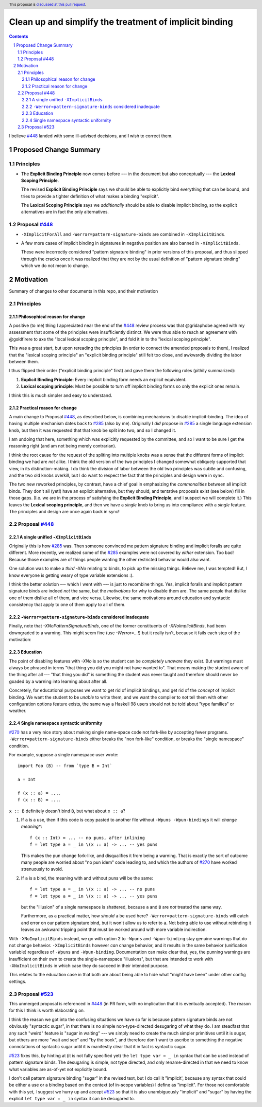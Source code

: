 Clean up and simplify the treatment of implicit binding
==============

.. author:: John Ericson
.. date-accepted:: 
.. ticket-url:: 
.. implemented::
.. highlight:: haskell
.. header:: This proposal is `discussed at this pull request <https://github.com/ghc-proposals/ghc-proposals/pull/523>`_.
.. sectnum::
.. contents::

I believe `#448`_ landed with some ill-advised decisions, and I wish to correct them.

Proposed Change Summary
-----------------------

Principles
~~~~~~~~~~

- The **Explicit Binding Principle** now comes before --- in the document but also conceptually --- the **Lexical Scoping Principle**.

  The revised **Explicit Binding Principle** says we should be able to explicitly bind everything that can be bound, and tries to provide a tighter definition of what makes a binding "explicit".

  The **Lexical Scoping Principle** says we *additionally* should be able to disable implicit binding, so the explicit alternatives are in fact the only alternatives.

Proposal `#448`_
~~~~~~~~~~~~~~~~

- ``-XImplicitForAll`` and ``-Werror=pattern-signature-binds`` are combined in ``-XImplicitBinds``.

- A few more cases of implicit binding in signatures in negative position are also banned in ``-XImplicitBinds``.

  These were incorrectly considered "pattern signature binding" in prior versions of this proposal, and thus slipped through the cracks once it was realized that they are not by the usual definition of "pattern signature binding" which we do not mean to change.

Motivation
----------

Summary of changes to other documents in this repo, and their motivation

Principles
~~~~~~~~~~

Philosophical reason for change
^^^^^^^^^^^^^^^^^^^^^^^^^^^^^^^

A positive (to me) thing I appreciated near the end of the `#448`_ review process was that @gridaphobe agreed with my assessment that some of the principles were insufficiently distinct.
We were thus able to reach an agreement with @goldfirere to axe the "local lexical scoping principle", and fold it in to the "lexical scoping principle".

This was a great start, but upon rereading the principles (in order to connect the amended proposals to them), I realized that the "lexical scoping principle" an "explicit binding principle" still felt too close, and awkwardly dividing the labor between them.

I thus flipped their order ("explicit binding principle" first) and gave them the following roles (pithily summarized):

#. **Explicit Binding Principle**: Every implicit binding form needs an explicit equivalent.
#. **Lexical scoping principle**: Must be possible to turn off implicit binding forms so only the explicit ones remain.

I think this is much simpler and easy to understand.

Practical reason for change
^^^^^^^^^^^^^^^^^^^^^^^^^^^

A main change to Proposal `#448`_, as described below, is combining mechanisms to disable implicit-binding.
The idea of having multiple mechanism dates back to `#285`_ (also by me).
Originally I *did* propose in `#285`_ a single language extension knob, but then it was requested that that knob be split into two, and so I changed it.

I am undoing that here, something which was explicitly requested by the committee, and so I want to be sure I get the reasoning right (and am not being merely contrarian).

I think the root cause for the request of the spliting into multiple knobs was a sense that the different forms of implicit binding we had are *not* alike.
I think the old version of the two principles I changed somewhat obliquely supported that view, in its distinction-making.
I do think the division of labor between the old two principles was subtle and confusing, and the two old knobs overkill, but I do want to respect the fact that the principles and design were in sync.

The two new reworked principles, by contrast, have a chief goal in emphasizing the *commonalities* between all implicit binds.
They don't all (yet!) have an explicit alternative, but they should, and tentative proposals exist (see below) fill in those gaps.
(I.e. we are in the process of satisfying the **Explicit Binding Principle**, and I suspect we will complete it.)
This leaves the **Lexical scoping principle**, and then we have a *single* knob to bring us into compliance with a *single* feature.
The principles and design are once again back in sync!

Proposal `#448`_
~~~~~~~~~~~~~~~~

A single unified ``-XImplicitBinds``
^^^^^^^^^^^^^^^^^^^^^^^^^^^^^^^^^^^^

Originally this is how `#285`_ was.
Then someone convinced me pattern signature binding and implicit foralls are quite different.
More recently, we realized some of the `#285`_ examples were not covered by *either* extension.
Too bad! Because those examples are of things people wanting the other restricted behavior would also want.

One solution was to make a *third* `-XNo` relating to binds, to pick up the missing things.
Believe me, I was tempted! But, I know everyone is getting weary of type variable extensions :).

I think the better solution --- which I went with --- is just to recombine things.
Yes, implicit foralls and implicit pattern signature binds are indeed *not* the same, but the *motivations* for why to disable them are.
The same people that dislike one of them dislike all of them, and vice versa.
Likewise, the same motivations around education and syntactic consistency that apply to one of them apply to all of them.

``-Werror=pattern-signature-binds`` considered inadequate
^^^^^^^^^^^^^^^^^^^^^^^^^^^^^^^^^^^^^^^^^^^^^^^^^^^^^^^^^

Finally, note that `-XNoPatternSignatureBinds`, one of the former constituents of `-XNoImplicitBinds`, had been downgraded to a warning.
This might seem fine (use `-Werror=...`!) but it really isn't, because it fails each step of the motivation:

Education
^^^^^^^^^

The point of disabling features with `-XNo` is so the student can be *completely unaware* they exist.
But warnings must always be phrased in terms "that thing you did you might not have wanted to".
That means making the student aware of the thing after all --- "that thing you did" is something the student was never taught and therefore should never be goaded by a warning into learning about after all.

Concretely, for educational purposes we want to get rid of implicit bindings, and get rid of the *concept* of implicit binding.
We want the student to be *unable* to write them, and we want the compiler to *not* tell them with other configuration options feature exists, the same way a Haskell 98 users should not be told about "type families" or weather.

Single namespace syntactic uniformity
^^^^^^^^^^^^^^^^^^^^^^^^^^^^^^^^^^^^^

`#270`_ has a very nice story about making single name-space code not fork-like by accepting fewer programs.
``-Werror=pattern-signature-binds`` either breaks the "non fork-like" condition, or breaks the "single namespace" condition.

For example, suppose a single namespace user wrote::

  import Foo (B) -- from `type B = Int`

  a = Int

  f (x :: a) = ....
  f (x :: B) = ....

``x :: B`` definitely doesn't bind ``B``, but what about ``x :: a``?

#. If ``a`` is a use, then if this code is copy pasted to another file without ``-Wpuns -Wpun-bindings`` it will *change meaning**::

     f (x :: Int) = ... -- no puns, after inlining
     f = let type a = _ in \(x :: a) -> ... -- yes puns

   This makes the pun change fork-like, and disqualifies it from being a warning.
   That is exactly the sort of outcome many people are worried about "no pun idem" code leading to, and which the authors of `#270`_ have worked strenuously to avoid.

#. If ``a`` is a bind, the meaning with and without puns will be the same::

     f = let type a = _ in \(x :: a) -> ... -- no puns
     f = let type a = _ in \(x :: a) -> ... -- yes puns

   but the "illusion" of a single namespace is shattered, because ``a`` and ``B`` are *not* treated the same way.

   Furthermore, as a practical matter, how *should* ``a`` be used here?
   ``-Werror=pattern-signature-binds`` will catch and error on our pattern signature bind, but it won't allow us to refer to ``a``.
   Not being able to use without rebinding it leaves an awkward tripping point that must be worked around with more variable indirection.

With ``-XNoImplicitBinds`` instead, we go with option 2 to ``-Wpuns`` and ``-Wpun-binding`` stay genuine warnings that do not change behavior.
``-XImplicitBinds`` however *can* change behavior, and it results in the same behavior (unification variable) regardless of ``-Wpuns`` and ``-Wpun-binding``.
Documentation can make clear that, yes, the punning warnings are insufficient on their own to create the single-namespace "illusions", but that are intended to work with ``-XNoImplicitBinds`` in which case they do succeed in their intended purpose.

This relates to the education case in that both are about being able to hide what "might have been" under other config settings.

Proposal `#523`_
~~~~~~~~~~~~~~~~

This unmerged proposal is referenced in `#448`_ (in PR form, with no implication that it is eventually accepted).
The reason for this I think is worth elaborating on.

I think the reason we got into the confusing situations we have so far is because pattern signature binds are not obviously "syntactic sugar", in that there is no simple non-type-directed desugaring of what they do.
I am steadfast that any such "weird" feature is "sugar in waiting" --- we simply need to create the much simpler primitives until it is sugar, but others are more "wait and see" and "by the book", and therefore don't want to ascribe to something the negative connotations of syntactic sugar until it is manifestly clear that it in fact is syntactic sugar.

`#523`_ fixes this, by hinting at (it is not fully specified yet) the ``let type var = _ in`` syntax that can be used instead of pattern signature binds.
The desugaring is simple, not type directed, and only rename-directed in that we need to know what variables are as-of-yet not explicitly bound.

I don't call pattern signature binding "sugar" in the revised text, but I do call it "implicit', because any syntax that could be either a use or a binding based on the context (of in-scope variables) I define as "implicit".
For those not comfortable with this yet, I suggest we hurry up and accept `#523`_ so that it is also unambiguously "implicit" and "sugar" by having the explicit ``let type var = _ in`` syntax it can be desugared to.

.. _`#270`: https://github.com/ghc-proposals/ghc-proposals/pull/270
.. _`#285`: ./0285-no-implicit-binds.rst
.. _`#425`: ./0425-decl-invis-binders.rst
.. _`#448`: ./0448-type-variable-scoping.rst
.. _`#523`: https://github.com/ghc-proposals/ghc-proposals/pull/523
